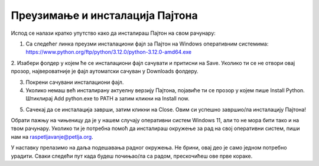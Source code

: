 Преузимање и инсталација Пајтона
===================================

Испод се налази кратко упутство како да инсталираш Пајтон на свом рачунару: 

1. Са следећег линка преузми инсталациони фајл за Пајтон на Windows оперативним системима: https://www.python.org/ftp/python/3.12.0/python-3.12.0-amd64.exe

2. Изабери фолдер у којем ће се инсталациони фајл сачувати и притисни на Save. Уколико ти се не 
отвори овај прозор, највероватније је фајл аутоматски сачуван у Downloads фолдеру.


.. image:: ../../_images/python_download.png
  :width: 80%
  :align: center
  
  
  
3. Покрени сачувани инсталациони фајл.

4. Уколико немаш већ инсталирану актуелну верзију Пајтона, појавиће ти се прозор у којем пише Install Python. Штиклирај Add python.exe to PATH а затим кликни на Install now.


.. image:: ../../_images/python_installnow.png
  :width: 80%
  :align: center
  

5. Сачекај да се инсталација заврши, затим кликни на Close. Овим си успешно завршио/ла инсталацију Пајтона!


Обрати пажњу на чињеницу да је у нашем случају оперативни систем Windows 11, али то не мора бити тако и на твом рачунару. 
Уколико ти је потребна помоћ да инсталираш окружење за рад на свој оперативни систем, пиши нам на raspetljavanje@petlja.org.


У наставку прелазимо на даља подешавања радног окружења. Не брини, овај део је само једном потребно урадити. 
Сваки следећи пут када будеш почињао/ла са радом, прескочићеш ове прве кораке.